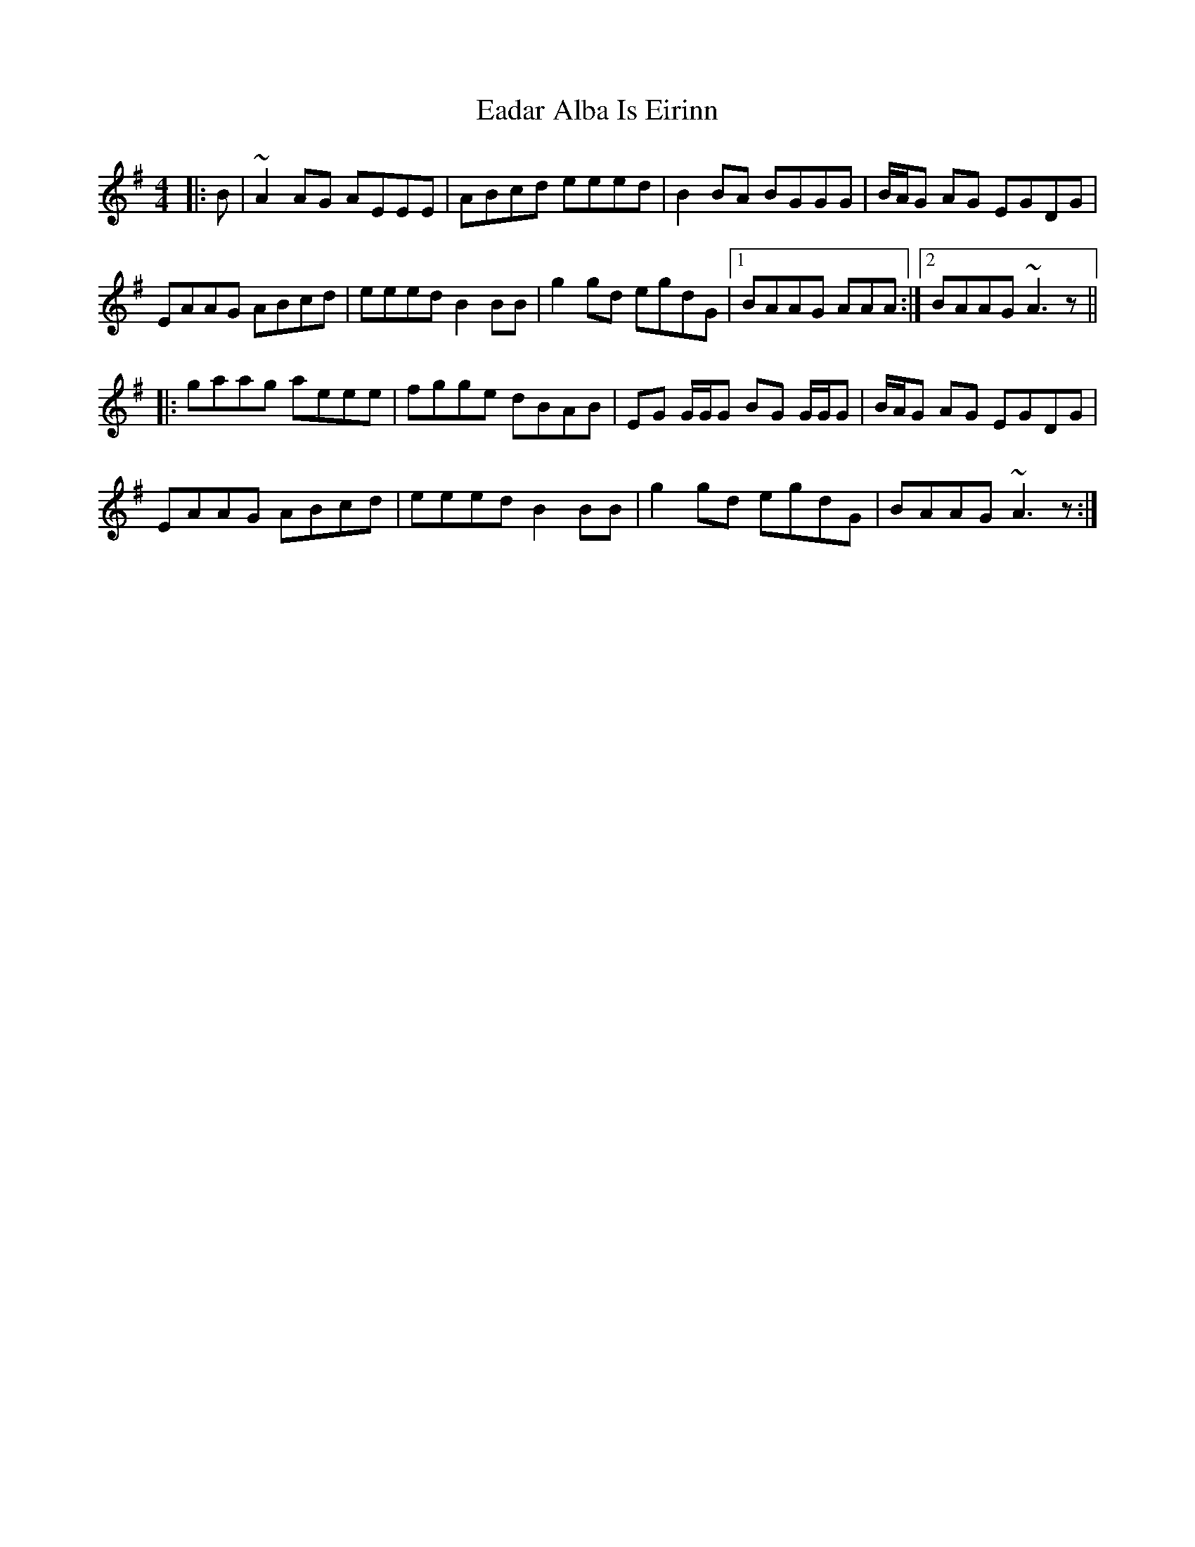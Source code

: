 X: 11300
T: Eadar Alba Is Eirinn
R: reel
M: 4/4
K: Adorian
|:B|~A2 AG AEEE|ABcd eeed|B2 BA BGGG|B/A/G AG EGDG|
EAAG ABcd|eeed B2 BB|g2 gd egdG|1 BAAG AAA:|2 BAAG ~A3z||
|:gaag aeee|fgge dBAB|EG G/G/G BG G/G/G|B/A/G AG EGDG|
EAAG ABcd|eeed B2 BB|g2 gd egdG|BAAG ~A3z:|

